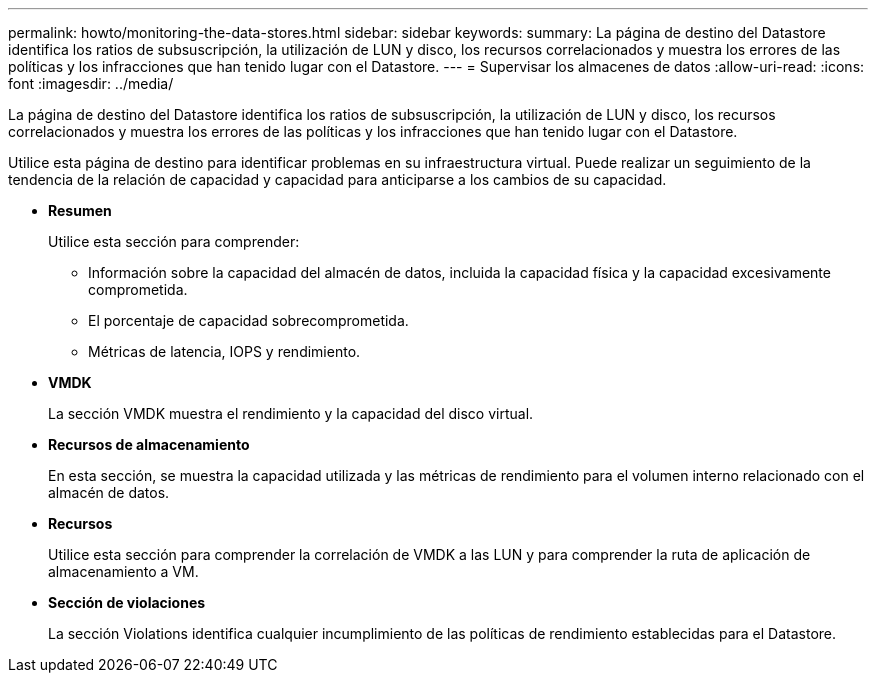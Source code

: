 ---
permalink: howto/monitoring-the-data-stores.html 
sidebar: sidebar 
keywords:  
summary: La página de destino del Datastore identifica los ratios de subsuscripción, la utilización de LUN y disco, los recursos correlacionados y muestra los errores de las políticas y los infracciones que han tenido lugar con el Datastore. 
---
= Supervisar los almacenes de datos
:allow-uri-read: 
:icons: font
:imagesdir: ../media/


[role="lead"]
La página de destino del Datastore identifica los ratios de subsuscripción, la utilización de LUN y disco, los recursos correlacionados y muestra los errores de las políticas y los infracciones que han tenido lugar con el Datastore.

Utilice esta página de destino para identificar problemas en su infraestructura virtual. Puede realizar un seguimiento de la tendencia de la relación de capacidad y capacidad para anticiparse a los cambios de su capacidad.

* *Resumen*
+
Utilice esta sección para comprender:

+
** Información sobre la capacidad del almacén de datos, incluida la capacidad física y la capacidad excesivamente comprometida.
** El porcentaje de capacidad sobrecomprometida.
** Métricas de latencia, IOPS y rendimiento.


* *VMDK*
+
La sección VMDK muestra el rendimiento y la capacidad del disco virtual.

* *Recursos de almacenamiento*
+
En esta sección, se muestra la capacidad utilizada y las métricas de rendimiento para el volumen interno relacionado con el almacén de datos.

* *Recursos*
+
Utilice esta sección para comprender la correlación de VMDK a las LUN y para comprender la ruta de aplicación de almacenamiento a VM.

* *Sección de violaciones*
+
La sección Violations identifica cualquier incumplimiento de las políticas de rendimiento establecidas para el Datastore.



